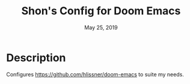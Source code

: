 #+TITLE:   Shon's Config for Doom Emacs
#+DATE:    May 25, 2019

* Description
Configures https://github.com/hlissner/doom-emacs to suite my needs.

# TODO update features
# * Features
# ** Optional =local.el= configuration file
# Allowing tweaks for specific machines, while using the same underlying
# configuration file.
# ** Use flyspell by default on prog and text modes
